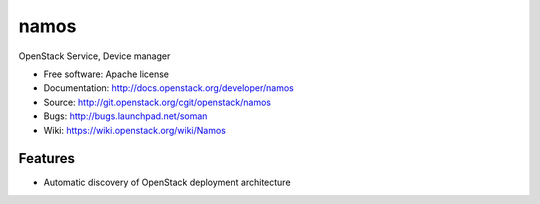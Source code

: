 ===============================
namos
===============================

OpenStack Service, Device manager

* Free software: Apache license
* Documentation: http://docs.openstack.org/developer/namos
* Source: http://git.openstack.org/cgit/openstack/namos
* Bugs: http://bugs.launchpad.net/soman
* Wiki: https://wiki.openstack.org/wiki/Namos

Features
--------

* Automatic discovery of OpenStack deployment architecture
